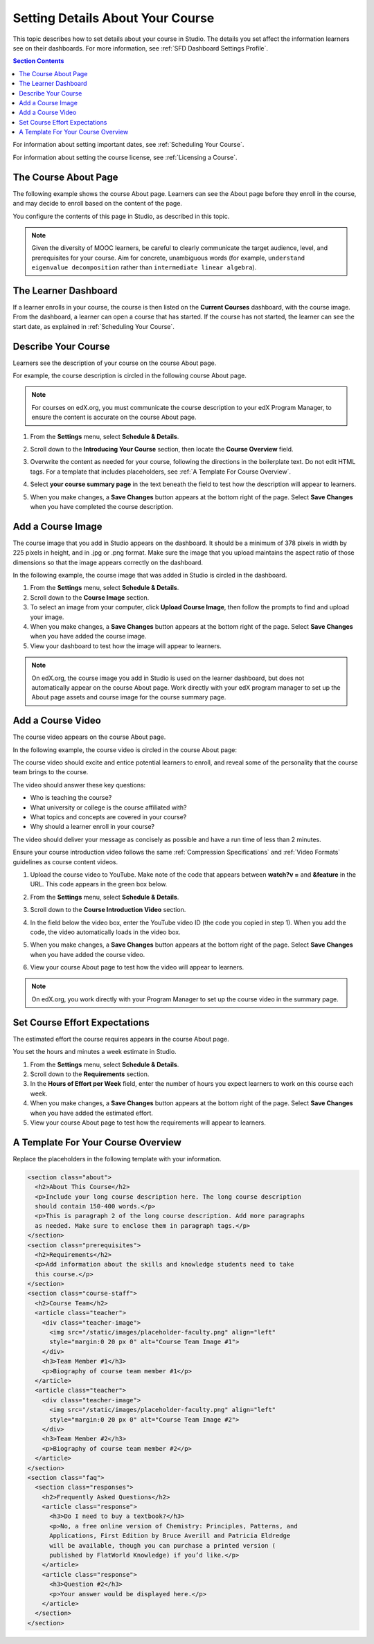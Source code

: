 .. _Setting Details About Your Course:

######################################################
Setting Details About Your Course
######################################################

This topic describes how to set details about your course in Studio. The
details you set affect the information learners see on their dashboards. For
more information, see :ref:`SFD Dashboard Settings Profile`.

.. contents:: Section Contents
  :local:
  :depth: 1

For information about setting important dates, see :ref:`Scheduling Your
Course`.

For information about setting the course license, see :ref:`Licensing a
Course`.

.. _The Course About Page:

***********************************
The Course About Page
***********************************

The following example shows the course About page. Learners can see the
About page before they enroll in the course, and may decide to enroll
based on the content of the page. 

.. image:: ../../../shared/building_and_running_chapters/Images/about_page.png
 :alt: An image of the course About page.
 :width: 600

You configure the contents of this page in Studio, as described in this topic.

.. note:: Given the diversity of MOOC learners, be careful to clearly 
   communicate the target audience, level, and prerequisites for your course. 
   Aim for concrete, unambiguous words (for example, ``understand eigenvalue 
   decomposition`` rather than ``intermediate linear algebra``).


.. _The Learner Dashboard:

***********************************
The Learner Dashboard
***********************************

If a learner enrolls in your course, the course is then listed on the **Current
Courses** dashboard, with the course image. From the dashboard, a learner can
open a course that has started. If the course has not started, the learner can
see the start date, as explained in :ref:`Scheduling Your Course`.

.. image:: ../../../shared/building_and_running_chapters/Images/dashboard-course-start-and-end.png
 :width: 600
 :alt: An image of two courses in the dashboard, with the start dates and
     times.

.. _Describe Your Course:

************************
Describe Your Course
************************

Learners see the description of your course on the course About page.

For example, the course description is circled in the following course About
page.

.. image:: ../../../shared/building_and_running_chapters/Images/about-page-course-description.png
 :alt: Image of a course summary with the description circled.
 :width: 600

.. note:: For courses on edX.org, you must communicate the course description
 to your edX Program Manager, to ensure the content is accurate on the course
 About page.

#. From the **Settings** menu, select **Schedule & Details**.

#. Scroll down to the **Introducing Your Course** section, then locate the
   **Course Overview** field.

   .. image:: ../../../shared/building_and_running_chapters/Images/course_overview.png
    :alt: Image of the HTML course description.
    :width: 600

#. Overwrite the content as needed for your course, following the directions in
   the boilerplate text. Do not edit HTML tags. For a template that includes
   placeholders, see :ref:`A Template For Course Overview`.
 
#. Select **your course summary page** in the text beneath the field to test
   how the description will appear to learners.

#. When you make changes, a **Save Changes** button appears at the bottom right
   of the page. Select **Save Changes** when you have completed the course
   description.

.. _Add a Course Image:

************************
Add a Course Image
************************

The course image that you add in Studio appears on the dashboard. It should be
a minimum of 378 pixels in width by 225 pixels in height, and in .jpg or .png
format. Make sure the image that you upload maintains the aspect ratio of those
dimensions so that the image appears correctly on the dashboard.

In the following example, the course image that was added in Studio is circled
in the dashboard.

.. image:: ../../../shared/building_and_running_chapters/Images/dashboard-course-image.png
 :alt: Image of the course image in the dashboard.
 :width: 600

#. From the **Settings** menu, select **Schedule & Details**.

#. Scroll down to the **Course Image** section.

#. To select an image from your computer, click **Upload Course Image**, then
   follow the prompts to find and upload your image.

#. When you make changes, a **Save Changes** button appears at the bottom right
   of the page. Select **Save Changes** when you have added the course image.

#. View your dashboard to test how the image will appear to learners.

.. note:: 
  On edX.org, the course image you add in Studio is used on the learner
  dashboard, but does not automatically appear on the course About page. Work
  directly with your edX program manager to set up the About page assets and
  course image for the course summary page.

.. _Add a Course Video:

*********************************
Add a Course Video
*********************************

The course video appears on the course About page.

In the following example, the course video is circled in the course About
page:

.. image:: ../../../shared/building_and_running_chapters/Images/about-page-course-video.png
 :alt: Image of the course video in the course summary page.
 :width: 600

The course video should excite and entice potential learners to enroll, and
reveal some of the personality that the course team brings to the course.

The video should answer these key questions:

* Who is teaching the course?
* What university or college is the course affiliated with?
* What topics and concepts are covered in your course?
* Why should a learner enroll in your course?

The video should deliver your message as concisely as possible and have a run
time of less than 2 minutes.

Ensure your course introduction video follows the same :ref:`Compression
Specifications` and :ref:`Video Formats` guidelines as course content videos.

#. Upload the course video to YouTube. Make note of the code that appears
   between **watch?v =** and **&feature** in the URL. This code appears in the
   green box below.

   .. image:: ../../../shared/building_and_running_chapters/Images/image127.png
    :alt: Image of a sample course video.
    
#. From the **Settings** menu, select **Schedule & Details**.

#. Scroll down to the **Course Introduction Video** section.

#. In the field below the video box, enter the YouTube video ID (the code you
   copied in step 1). When you add the code, the video automatically loads in
   the video box.

#. When you make changes, a **Save Changes** button appears at the bottom right
   of the page. Select **Save Changes** when you have added the course video.

#. View your course About page to test how the video will appear to learners.

.. note:: 
  On edX.org, you work directly with your Program Manager to set up the course
  video in the summary page.

.. _Set Course Effort Expectations:

*******************************
Set Course Effort Expectations
*******************************

The estimated effort the course requires appears in the course About page. 

You set the hours and minutes a week estimate in Studio.

#. From the **Settings** menu, select **Schedule & Details**.

#. Scroll down to the **Requirements** section.

#. In the **Hours of Effort per Week** field, enter the number of hours you
   expect learners to work on this course each week.

#. When you make changes, a **Save Changes** button appears at the bottom right
   of the page. Select **Save Changes** when you have added the estimated
   effort.

#. View your course About page to test how the requirements will appear to
   learners.

.. _A Template For Course Overview:

************************************************
 A Template For Your Course Overview
************************************************

Replace the placeholders in the following template with your information.

.. code-block:: html

  <section class="about">
    <h2>About This Course</h2>
    <p>Include your long course description here. The long course description 
    should contain 150-400 words.</p>
    <p>This is paragraph 2 of the long course description. Add more paragraphs 
    as needed. Make sure to enclose them in paragraph tags.</p>
  </section>
  <section class="prerequisites">
    <h2>Requirements</h2>
    <p>Add information about the skills and knowledge students need to take 
    this course.</p>
  </section>
  <section class="course-staff">
    <h2>Course Team</h2>
    <article class="teacher">
      <div class="teacher-image">
        <img src="/static/images/placeholder-faculty.png" align="left" 
        style="margin:0 20 px 0" alt="Course Team Image #1">
      </div>
      <h3>Team Member #1</h3>
      <p>Biography of course team member #1</p>
    </article>
    <article class="teacher">
      <div class="teacher-image">
        <img src="/static/images/placeholder-faculty.png" align="left" 
        style="margin:0 20 px 0" alt="Course Team Image #2">
      </div>
      <h3>Team Member #2</h3>
      <p>Biography of course team member #2</p>
    </article>
  </section>
  <section class="faq">
    <section class="responses">
      <h2>Frequently Asked Questions</h2>
      <article class="response">
        <h3>Do I need to buy a textbook?</h3>
        <p>No, a free online version of Chemistry: Principles, Patterns, and 
        Applications, First Edition by Bruce Averill and Patricia Eldredge 
        will be available, though you can purchase a printed version (
        published by FlatWorld Knowledge) if you’d like.</p>
      </article>
      <article class="response">
        <h3>Question #2</h3>
        <p>Your answer would be displayed here.</p>
      </article>
    </section>
  </section>
